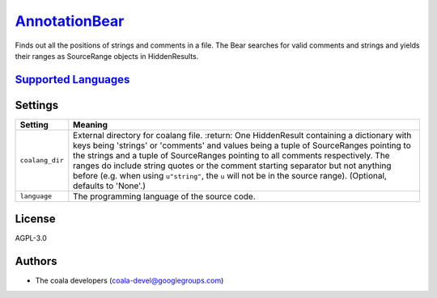 `AnnotationBear <https://github.com/coala/coala-bears/tree/master/bears/general/AnnotationBear.py>`_
=============================================================================================================

Finds out all the positions of strings and comments in a file. The Bear searches for valid comments and strings and yields their ranges as SourceRange objects in HiddenResults.

`Supported Languages <../README.rst>`_
--------------------------------------



Settings
--------

+------------------+------------------------------------------------------------+
| Setting          |  Meaning                                                   |
+==================+============================================================+
|                  |                                                            |
| ``coalang_dir``  | External directory for coalang file. :return: One          |
|                  | HiddenResult containing a dictionary with keys being       |
|                  | 'strings' or 'comments' and values being a tuple of        |
|                  | SourceRanges pointing to the strings and a tuple of        |
|                  | SourceRanges pointing to all comments respectively. The    |
|                  | ranges do include string quotes or the comment starting    |
|                  | separator but not anything before (e.g. when using         |
|                  | ``u"string"``, the ``u`` will not be in the source range). |
|                  | (Optional, defaults to 'None'.)                            |
|                  |                                                            |
+------------------+------------------------------------------------------------+
|                  |                                                            |
| ``language``     | The programming language of the source code.               +
|                  |                                                            |
+------------------+------------------------------------------------------------+


License
-------

AGPL-3.0

Authors
-------

* The coala developers (coala-devel@googlegroups.com)
